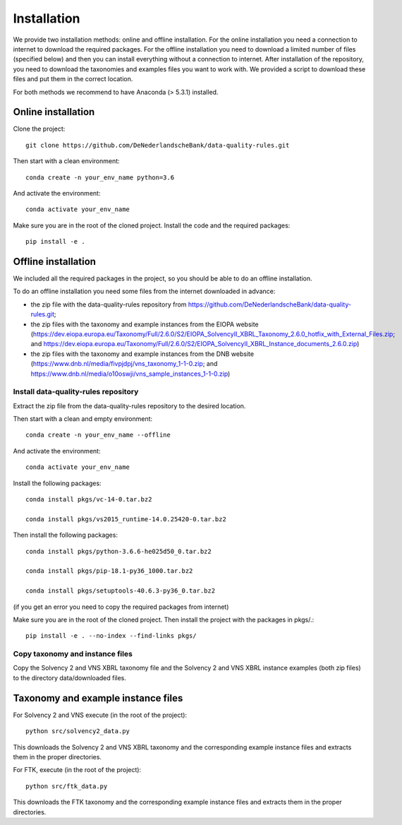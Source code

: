 .. highlight:: shell

============
Installation
============

We provide two installation methods: online and offline installation. For the online installation you need a connection to internet to download the required packages. For the offline installation you need to download a limited number of files (specified below) and then you can install everything without a connection to internet. After installation of the repository, you need to download the taxonomies and examples files you want to work with. We provided a script to download these files and put them in the correct location.

For both methods we recommend to have Anaconda (> 5.3.1) installed.

Online installation
===================

Clone the project::

  git clone https://github.com/DeNederlandscheBank/data-quality-rules.git

Then start with a clean environment::

  conda create -n your_env_name python=3.6

And activate the environment::

  conda activate your_env_name

Make sure you are in the root of the cloned project. Install the code and the required packages::

  pip install -e .

Offline installation
====================

We included all the required packages in the project, so you should be able to do an offline installation.

To do an offline installation you need some files from the internet downloaded in advance: 

* the zip file with the data-quality-rules repository from https://github.com/DeNederlandscheBank/data-quality-rules.git;

* the zip files with the taxonomy and example instances from the EIOPA website (https://dev.eiopa.europa.eu/Taxonomy/Full/2.6.0/S2/EIOPA_SolvencyII_XBRL_Taxonomy_2.6.0_hotfix_with_External_Files.zip; and https://dev.eiopa.europa.eu/Taxonomy/Full/2.6.0/S2/EIOPA_SolvencyII_XBRL_Instance_documents_2.6.0.zip)

* the zip files with the taxonomy and example instances from the DNB website (https://www.dnb.nl/media/fivpjdpj/vns_taxonomy_1-1-0.zip; and https://www.dnb.nl/media/o10oswji/vns_sample_instances_1-1-0.zip)


Install data-quality-rules repository
-------------------------------------

Extract the zip file from the data-quality-rules repository to the desired location.

Then start with a clean and empty environment::

  conda create -n your_env_name --offline

And activate the environment::

  conda activate your_env_name

Install the following packages::

  conda install pkgs/vc-14-0.tar.bz2

  conda install pkgs/vs2015_runtime-14.0.25420-0.tar.bz2

Then install the following packages::

  conda install pkgs/python-3.6.6-he025d50_0.tar.bz2

  conda install pkgs/pip-18.1-py36_1000.tar.bz2

  conda install pkgs/setuptools-40.6.3-py36_0.tar.bz2

(if you get an error you need to copy the required packages from internet)

Make sure you are in the root of the cloned project. Then install the project with the packages in pkgs/.::

  pip install -e . --no-index --find-links pkgs/


Copy taxonomy and instance files
--------------------------------

Copy the Solvency 2 and VNS XBRL taxonomy file and the Solvency 2 and VNS XBRL instance examples (both zip files) to the directory data/downloaded files.


Taxonomy and example instance files
===================================

For Solvency 2 and VNS execute (in the root of the project)::

  python src/solvency2_data.py

This downloads the Solvency 2 and VNS XBRL taxonomy and the corresponding example instance files and extracts them in the proper directories.

For FTK, execute (in the root of the project)::

  python src/ftk_data.py

This downloads the FTK taxonomy and the corresponding example instance files and extracts them in the proper directories.

